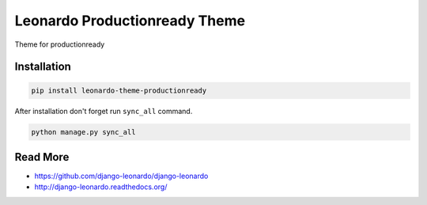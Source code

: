 
=========================
Leonardo Productionready Theme
=========================

Theme for productionready

Installation
============

.. code-block:: bash

    pip install leonardo-theme-productionready

After installation don't forget run ``sync_all`` command.

.. code-block:: python

    python manage.py sync_all

Read More
=========

* https://github.com/django-leonardo/django-leonardo
* http://django-leonardo.readthedocs.org/
